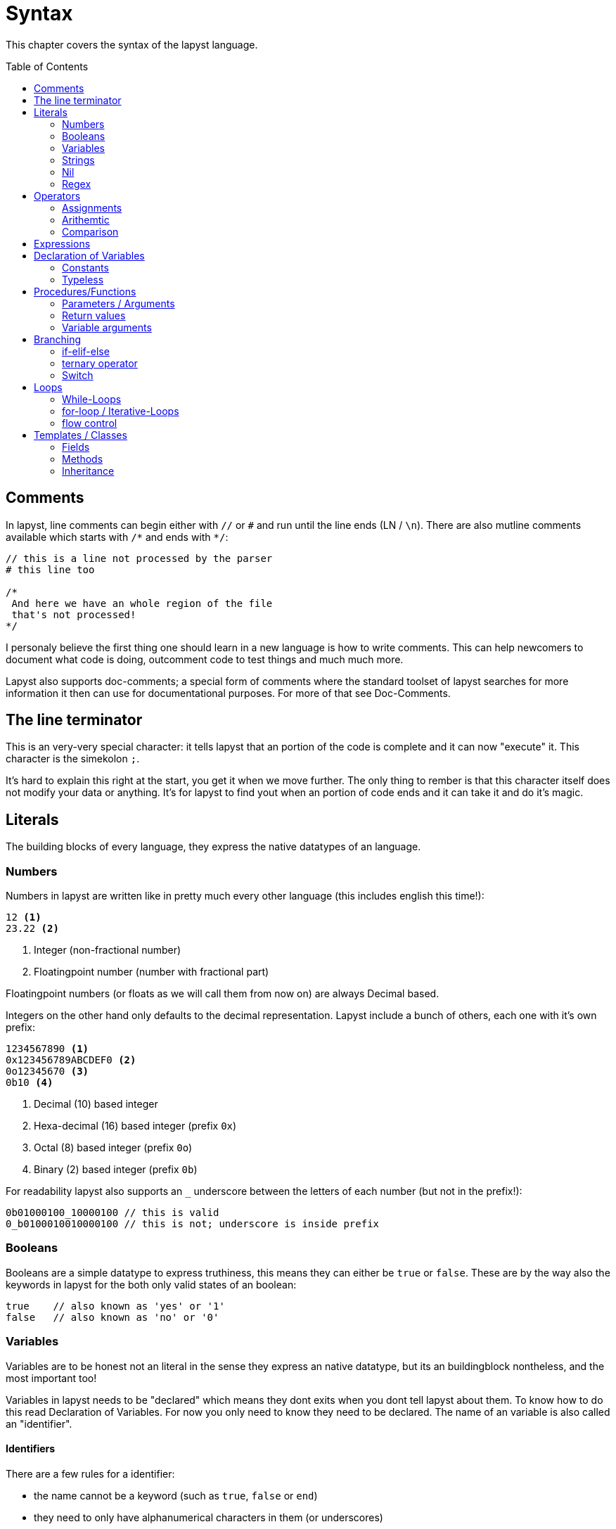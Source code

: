 :icons: font
:source-highlighter: rouge
:toc:
:toc-placement!:

= Syntax

This chapter covers the syntax of the lapyst language.

toc::[]

== Comments

In lapyst, line comments can begin either with `//` or `#` and run until the line ends (LN / `\n`). There are also mutline comments available which starts with `/&#42;` and ends with `&#42;/`:

[source,lapyst]
----
// this is a line not processed by the parser
# this line too

/*
 And here we have an whole region of the file
 that's not processed!
*/
----

I personaly believe the first thing one should learn in a new language is how to write comments. This can help newcomers to document what code is doing, outcomment code to test things and much much more.

Lapyst also supports doc-comments; a special form of comments where the standard toolset of lapyst searches for more information it then can use for documentational purposes. For more of that see Doc-Comments.

== The line terminator

This is an very-very special character: it tells lapyst that an portion of the code is complete and it can now "execute" it. This character is the simekolon `;`.

It's hard to explain this right at the start, you get it when we move further. The only thing to rember is that this character itself does not modify your data or anything. It's for lapyst to find yout when an portion of code ends and it can take it and do it's magic.

== Literals

The building blocks of every language, they express the native datatypes of an language.

=== Numbers

Numbers in lapyst are written like in pretty much every other language (this includes english this time!):

[source,lapyst]
----
12 <1>
23.22 <2>
----
<1> Integer (non-fractional number)
<2> Floatingpoint number (number with fractional part)

Floatingpoint numbers (or floats as we will call them from now on) are always Decimal based.

Integers on the other hand only defaults to the decimal representation. Lapyst include a bunch of others, each one with it's own prefix:

[source,lapyst]
----
1234567890 <1>
0x123456789ABCDEF0 <2>
0o12345670 <3>
0b10 <4>
----
<1> Decimal (10) based integer
<2> Hexa-decimal (16) based integer (prefix `0x`)
<3> Octal (8) based integer (prefix `0o`)
<4> Binary (2) based integer (prefix `0b`)

For readability lapyst also supports an `_` underscore between the letters of each number (but not in the prefix!):

[source,lapyst]
----
0b01000100_10000100 // this is valid
0_b0100010010000100 // this is not; underscore is inside prefix
----

=== Booleans

Booleans are a simple datatype to express truthiness, this means they can either be `true` or `false`. These are by the way also the keywords in lapyst for the both only valid states of an boolean:

[source,lapyst]
----
true    // also known as 'yes' or '1'
false   // also known as 'no' or '0'
----

=== Variables

Variables are to be honest not an literal in the sense they express an native datatype,
but its an buildingblock nontheless, and the most important too!

Variables in lapyst needs to be "declared" which means they dont exits when you dont tell lapyst about them. To know how to do this read Declaration of Variables. For now you only need to know they need to be declared. The name of an variable is also called an "identifier".


==== Identifiers

There are a few rules for a identifier:

- the name cannot be a keyword (such as `true`, `false` or `end`)
- they need to only have alphanumerical characters in them (or underscores)
- they cannot have an whitespace or an linebreak in them
- they cannot start with an number

=== Strings

Lapyst only supports one type of string literal: double-quoted.
Note: in lapyst all strings are multiline strings.

[source,lapyst]
----
"Hello, world!"

"Good morning, ${name}!" <1>
----
<1> This string uses interpolation, this means at the position of `${name}` the stringified value of the variable `name` is inserted.

Strings also allow for escape characters:
[source,lapyst]
----
"\n"    // line break
"\t"    // tabulator
"\r"    // cariage return
"\\"    // the character \ but since it's also used to denote escape
        // character we simply use them double to get the character itself.
----

=== Nil

Lapyst supports nullni-ness or rather nilni-ness, which means that variables can have a state of "nothing", where they hold... nothing. This is typically the case right after you decalred a variable but assignent nothing to it.

You can use the literal `nil` to check if a variable indeed holds nothing, or to reset an variable to this state of nothingness. This will also destroy objects an free them if neccessary.

[source,lapyst]
----
i === nil <1>
i = nil <2>
----
<1> checks if i has nothing in it. See Comparison operators on what `===` is.
<2> resets i to a state where it has nothing in it.

=== Regex

Regexes (or regular expressions) are in lapyst first-class datatypes.
This means they have their own syntax too: they work a little like strings, but they dont support interpolation. They do howerver support to be multiline.

The various flags for an regex can be expressed rigth after the regex itself.

[source,lapyst]
----
/^hello/
/abc/i      // case insensitive flag
----

For more information about regular expressions read the chapter about it here: Regular Expressions.

== Operators

If literals are the building blocks, operators are the cement of an language: they hold together the literals and ultimatly gives them their purpose, since they "operate" on data.

=== Assignments

Since variables that holds nothing are a bit useless, there is the assignment operator: it's live purpose is to simply give variables data they hold:

[source,lapyst]
----
i = 12; <1>
----
<1> `i` holds now the integer `12`

=== Arithemtic

The aritmetic group of operators are performing arithmetic operations.
They are typically supported by all numric types (intergers, floats).

[source,lapyst]
----
a + b       // addition
a - b       // subtraction
a * b       // multiplication
a / b       // division
a % b       // modulo
a ** b      // pow; calculates the power of `b` with the base `a`
----

They can also be combined with the assignment operator to do two things at a time: first they calculate with the content of the variable, then the result is stored in said variable.
Note that there always be must the operator first and then the assignment operator, and also that there are no spaces allowed between them!

[source,lapyst]
----
a += 1 <1>
----
<1> this first calculates `a + 1` and then stores the result in `a`. you also could write `a = a + 1` but it's a bit shorter and easier to read.

=== Comparison

This type of operator compares two things with each other and returns an boolean value as a result. They return `true` when the comparison succeeds, and `false` otherwise. When they return `true` depends on the operator itself.

[source,lapyst]
----
a == b  // this compares a with b and only returns true when
        // when both are the same; note however that this operator can be overwritten! <1>
        // for an true equal you should use the "true equal" operator below.

a === b // true equal. also checks if the type of both are the same. one of the few
        // operators that cannot be overwritten. <1>

a != b  // true when a and b are different. can also be overwritten like '==' <1>

a !== b // same as '===' is for '='; but this is for '!=='.
        // this means this also checks the type of both a and b.
        // this means also that this operator cannot be overwritten <1>

/*
    Comparisons typically supported by numeric types
*/

a > b   // checks if a is greater than b
a < b   // checks if a is lower than b
a >= b  // checks if a is greater or equal than b
a <= b  // checks if a is lower or equal than b

/*
    Comparisons typically supported by string-like types
*/
a =~ b  // compares a against an regex. this operator is the only one that dosnt
        // return a boolean, but rather `nil` on failure (which is falsy) and
        // an regex result object on success (which is truthy)

/*
    Logical comparison, typically supported by boolean types.
    All both of them are "lazy evaluated". Meaning it's only checked (and executed)
    what is neccessary. See the operators itself for more information what this means.
*/
a || b  // 'or'. true when one or the other is true. is also true when both of them are true.
        // lazy evaluation: if a is true, b isn't checked.

a && b  // 'and'. true when both inputs are true.
        // lazy evaluation: if a is false, b isn't checked.

/*
    Bitwise operation <2>. Typically supported by numeric types
*/
a << b  // shifts the value of 'a' by 'b' bits to the left
a >> b  // shifts the value of 'a' by 'b' bits to the right

/*
    Bitwise - logical operations <2>. Typicalls supported by both numeric and boolean types.
*/
a & b   // bitwise and. also works like a non-lazy-evaluated 'and'

a | b   // bitwise or. also works like a non-lazy-evaluated 'or'

a ^ b   // bitwise xor. true when one of the both inputs are true, false otherwise.
        // also means this is by definition not lazy-evaluated.
----
<1> operator overwriting / overloading
<2> how bitwise operation works

== Expressions

Expressions should be easy when you know math. Its simply a term or a chain of literals, variables, operators and functions:

[source,lapyst]
----
(12 + 2)
(21 - b)
(z * getNumber())
----

You migth notice the parenteses: they are used to "group" expressions together, which can be come handy if you need to change the presedence of operators.

The presedence of operators is the order in which they are executed, you might know this from math: Multiplication and division are calculated before addition and subtraction. Even in a expression like this: `1 + 2 * 3` (the correct result is 7 by the way). If we now want to have the addition be calculated first we need to use parenteses: `(1 + 2) * 3`, and now the result is 9!

== Declaration of Variables

As we have written above: variables in lapyst need to be "declared", which means we must tell lapyst about there existence.

But for this we first need to learn about typed and non-typed variables:
- typed variables are typed (like their name implies) and can only hold data of their type For classes there is an extra case but we learn that in the chapter about classes.

- non-typed variables (sometimes also refered as type-less) are variables that don't care about what they are storing. You might heard this under the term "duck-typing".

We know now that there are two types, but what do they actually DO?
Well typed variables bring you the benefit that they also "check" the data you assign them to be of the correct type. This check is both done at compile time as well as runtime. The only "downside" of this is you cannot store arbitary data in them, but this is ok because typed variables gives us security that we indeed have data of an certain type stored.

If we do not want this, or need an looser "storage", one can use type-less variables. But be warned: they can (and will!) intruduce bugs to your code. Not without reason are languages that where initiali designed without types are begining now to intruduce an optional typed mode.

Now enough the words let the syntax speak:

[source,lapyst]
----
var int i;
----

This code above declares an variable named `i` of the type integer (`int`).
Remember `nil`: this variable is now in the "nothing" state!

[source,lapyst]
----
i == nil    // this would be `true`
----

Since we declared `i` now, we can "store" (assign) an integer to it:

[source,lapyst]
----
i = 12;
----

But we cannot store anything else in it:

[source,lapyst]
----
// all of the lines below will fail:
i = "hello";
i = true;
i = false;
i = 12.22;  // 12.22 is an float, so it dosnt fit here because we need an integer.
----

What we've used here as a type is an so calles native type. They are the most basic form of data and have all a literal to represent them:
- integer
- float
- string
- boolean
- regex

For more informations about all native types, their restrictions and more, see builtin types.

Here an full example:

[source,laypst]
----
var int i;
i = 12;

// tipp: you also can merge the both lines together
var int j = 12;
----

[NOTE]
====
You might have noticed the simecolons in the examples.
Let us take a look at the first two lines of the full example:

[source,laypst]
----
var int i;
i = 12;
----

The simecolon in the first line tells lapyst: 'Hey this statement is finished, you can process it now!' which in turn then has the result that the variable declaration gets effective.

The same as the second line: only this time its not an statement from the begin of the file, but rather since the last simecolon.
====

=== Constants

If Variables are one side of the medal, Constants are the other: both of them store data, but variables are variable, meaning we can change what we store in them. Constants on the other hand can only store one single thing, forever.

Because of this behaviour, constantants need an mandatory assignment in the declaration.

[source,lapyst]
----
const int a = 12;       // correct
const int b;            // incorrect, missing initializer
----

Another thing they that they distinguishes them from variables, is that they dont allow any form of assignment:

[source,lapyst]
----
const int a = 12;

a = 13;     // error
a += 2;     // also an error
----

=== Typeless

We now know how we declare typed variables and constants, but what about type-less?
Simple: just dont write the type!

[source,lapyst]
----
var a;
const b = 12;
----

This will create a type-less variable and/or constant.

[NOTE]
====
Type-less constants are possible but they have no benefit over typed constants, since we cannot store anything other than their initial value in them. This means type-less constants are more or less a shortcut for constants so we dosnt need to write the type out.
====

== Procedures/Functions

In lapyst procedures and functions are the same thing.
To define a function we write:

[source,lapyst]
----
def myFunc() <1>
    // ...
end
----

This defines the function `myFunc`. Its "body" is the code until the `end` keyword.
A body of a function is the code it holds. This is also the code that gets executed when we call / execute this function.

Let's write a simple example:

[source,lapyst]
----
def hello()
    printf("Hello, world!");
end
----

This function calls, when executed, the function `printf` which is a function that prints out text to the screen. But when we run the code above, nothing is get printed! This is because we dont call our own function! So lets fix that:

[source,lapyst]
----
def hello()
    printf("Hello, world!");
end

hello();
----

When we now run this code, we should see the text 'Hello, world!' on the screen.

=== Parameters / Arguments

Our first function is a bit boring, it dosnt do much than to group our code.
This can be changes with parameters! They allow a function to take arguments that can change the behaviour of the function. We've already used them: the `printf` function has arguments too: the string `"Hello, world!"`.

NOTE: Like variables can parameters also be typed or type-less.

[source,lapyst]
----
def good_morning(string name)
    printf("Good morning ${name}!"); <1>
end
----
<1> we use string interpolation here to insert the value of the `name` variable into our string

With this function we can now call `good_morning("Mai");` to get the text `Good morning Mai!` onto our screen! Sweet! But the truly great is we are not limited to only the string `"Mai"`. We can use any other string you like, thats the power of parameters.

=== Return values

We now know how to write functions that group code and how we parameterize them so we can control the code it contains. But wouldn't be greate to also get something back from them? This is possible with return values!

Basically every function can return one (or more) values. As with all type related things in lapyst we can also decide to type it or not!

First the typed example:

[source,lapyst]
----
def (int) add(int a, int b)
    return a + b;
end

var int r = add(2, 4);
----

Lets explain the code above: we define here the function `add` which has two parameters as input: `a` and `b`, both of type `int`. We also return an `int` here; thats the `int` in paratheses right after the `def` keyword.

Theres also a new keyword: `return`. It is the keyword what actually lets us set the result, in our case this is the result of the expression `a + b`. Return also ends the execution of the function, meaning any code after it dosnt get executed.

To access the result we use the function like we would use any other expression, in the example above we use the function-call in an assignment for the variable `r`.

But this dosnt stop there; lapyst allows multiple return types:

[source,lapyst]
----
def (int,int,int,int) arithmetic(int a, int b)
    return (a + b), (a - b), (a * b), (a / b);
end

a,b,c,d = arithmetic(2, 4);
----

This function returns not one, not two but FOUR values! To retrieve the distrinct values, we need once again an assigment, but this time the left side are multiple variables, seperated by commas.

When there are less recievers than the function returns, the last reciever will set to an array of the remaining values (if possible). If not, the remaining values are discarded.

=== Variable arguments

Lets take a closer look to how printf can be used:

[source,lapyst]
----
var string name;
printf("Good morning %s", name);
----

The function actually itself allows formatting, meaning there are a special "syntax" you need to encode in your string in order for the function to then replace these with data you provide.

In the example above, the `%s` is the format for the first argument to be a string. Lucky for us `name` is one!

NOTE: This example has the same result as string interpolation but with one major difference, we now can store the format somewhere different where we have no access to the variable; we also can make the whole thing dynamic by allowing the format string to switch. This would allow mulitlingual output and much more!

But how does this function work? Lets start by looking at its declaration:

[source,lapyst]
----
dec printf(string format, ...);
----

The first parameter is an string, that makes sense, its the format we use. But after that are three dots `...` whats that? - Thats what we call variable arguments, or varargs for short.

They allow us to tell lapyst that the function allows any number of arguments after arguments before it. Important is that an vararg can only stand last in the list of parameters, and it can only exists one of them.

To access them we need to use a kind of workaround: lapyst only supports full access to the whole list of arguments given, not just the varargs. Thats what the `argument` keyword is for:

[source,lapyst]
----
def sum(int n, ...)
    printf(arguments)   // would print "[3, 5, 6, 7]"
end

sum(3, 5, 6, 7)
----

The `argument` keywords acts like an array; thus all operations of an array are supported.

== Branching

=== if-elif-else

The standard way of branching: "check if something is true and do one thing, if it's false do another". Lets look at an example to understand it better:

[source,lapyst]
----
var bool a;

# ...
# ... some code that changes a
# ...

if (a) then
    printf("hello ");
end
printf("world");
----

The code above creates an `if` statement that checks if `a` is true, and executes the block of code between `then` and `end` if it is. Otherwise it just resumes the code after the `end`.

NOTE: we have an `end` keyword here to, but dosnt we use it to tell lapyst where the end of an function is? Well yes, but actually no. You see, `end` truly only tells the end of an block of code. The beginning can be intruduced by multiple different statements. Its also important to know that these "code-blocks" can be nested.

There are multiple versions of if, lets look at them all in one big example:

[source,lapyst]
----
if (a) then
    // this code gets executed when 'a' is true
elsif (b) then
    // this code only gets executed when 'a' is not true, and 'b' is
elsif (c) then
    // as we see we can repeat elsif many times as we like...
    // just make sure they dont accidently check whats already been checked
else
    // this code is only executed when no other branch above was executed
end

if (a) printf("hello"); <1>

if (a) <2>
    printf("hello");

printf("world") if (b); <3>
----
<1> this is an prefix-if; it's works like an if but it cannot have elsif or else branches. It also can only have one line of code in its "block": all code until the next simecolon.
<2> this is also an prefix-if but the code for the "block" is in the next line.
<3> this is an so called postfix-if: the code before it gets executed only when the check of the if succeeds. This type of if also dosnt allow any elsif or else branches.

==== unless

The `unless` keyword works like an if, but reversed. It dosnt check for an true value but rather after an false value.

It supports nearly all forms that an if also supports; only an 'elsif' equivavelt hasnt been found yet.

// TODO: find elsif equivavelt for unless

=== ternary operator

The ternary opeator is less an operator than an statement: it is an very short form of an if-else statement. It also allows to return an value for an use in an expression or assignment, without needing to use `return`:

[source,lapyst]
----
msg = doomed ? "so long and thanks for all the fish" : "nice day";
----

The code above will put the string `"so long and thanks for all the fish"` into the variable `msg` if the other variable `doomed` is true; ans `"nice day"` otherwise.

=== Switch

Sometimes you need to write really, and I mean REALLY many elsif cases. That's a tedious process and I personally don't recommend it. But we have a cure for that: the switch statement.

[source,lapyst]
----
var string fruit;
# ...

switch fruit do <1>
case "apple": <2>
    shoot_with_arrow(User.TELL_WILLHELM);
    break; <3>
case "pear":
    fruit_compareWith(Fruit.Apple);
    break;
case "banana":
    myself_ask("why is the banana crooked?");
    break;
default: <4>
    kernel_panic("we just got a meltdown. or something similar.");
end
----
<1> This is the header, it declares that we want to inspect the value of `fruit`

<2> This is an case, it declares what value should trigger the execution of the code after the colon (`:`). Code is then executed onward. It will not stop when it's encounter an next `case`, but rather will "fall-through" and execute it's code as well and so on. For a "stop" of execution you'll need to use `break`.

<3> The `break` statement, it stops the execution and resumes the code after the `end` of the switch statement.

<4> With `default:` we can make an "default" branch which code gets executed if no other case above has matched. Think of it like the 'else' in an 'if'.

== Loops

=== While-Loops

While loops are the simpliest kind of loops: they continue the code in them until their condition is not true anymore.

For example:

[source,lapyst]
----
var int i = 0
while (i < 10) do
    // ...
    i += 1;
end
----

This while loop executes the code between the `do` and the `end` keyword until the condition (`i < 10`) is no longer true.

IMPORTANT: An while loop can also have the condtion `true`, which makes an loop that never ends! You need to use other features then to break out, for example `return`.

The loop above is an so called head-controlled loop, because the "controller" (the condition) as at the top of the loop, this means to that we always check at the beginning of an iteration if the condition is still true, when not we resume execution after the `end` keyword. This also means when we would set `i` to an initital value of `10`, the loop would never run a single time.

If you want a loop run at least a single time, you need an tail-controlled loop:

[source,lapyst]
----
var int i = 0
do
    // ...
    i += 1;
while (i < 10) end
----

This loops first runs the loop's body (from `do` to the `while`) and then checks if the condition is true, when it is its once again executes the loop's body, if not it simple resumes normal execution after the `end`.

=== for-loop / Iterative-Loops

Iterative loops characterized by the fact that they iterate over some sort of range. This can either be an numeric range, or an simple range of elements via an so called "enumerator" . Lapyst has syntax for both of them.

==== Numeric For-Loop

Let's start with the little more common one: the numeric range.

[source,lapyst]
----
for int i in 1 to 10 step 2 do
    // ...
end
----

This loop declares that the variable `i` should hold the current iteration number, which is of type `int`. The iteration itself should begin with 1 and stop at 10 (including 10) with an step-size of 2.

NOTE: In numeric based loops the iteration variable must be an numeric type.

We also can drop the `step 2` part; the loop then defaults to a stepsize of `1`:

[source,lapyst]
----
for int i in 1 to 10 do
    // ...
end
----

We also can drop the type of the iteration variable; lapyst then picks one suited for the numeric range:

[source,lapyst]
----
for i in 1 to 10 do
    // ...
end
----

==== Enumerating For-Loop

The enumerating for-loop is a litte more mightier than the numeric one: it supports multiple iteration variables, but lets start simple:

[source,lapyst]
----
for j in arr do
    // ...
end
----

This code declares an iteration variable `j` which type depends on the values that `arr` contains. If, for example, `arr` is an typed array with the type `array[int]` then `j` would be automatically a `int`. If `arr` is on the other hand an type-less array, then `j` would also be type-less thus enforcing to write the loop like this.

But we also can type `j` (if the enumerator `arr` can ensure that it's values only are one type):

[source,lapyst]
----
for int j in arr do
    // ...
end
----

Now this is how you enumerate over an array, but wat about maps? You use them simmilary, but here it works like the `return` keyword:

[source,lapyst]
----
for key,val in map do
    // ...
end
----

The enumerator of an map "returns" two things: the first one it the key, the second is the value for this key. So we can write `key,val in map` like we would wor an function that returns two things.

But it dosnt stop there: this type of loop also supports arbitary numbers of iteration variables like the an function can return. They also share the same feature when not enough varaibles to assign to are available: the last one gets assigned an array in which all the remaining returns are. So we could also write this:

[source,lapyst]
----
for entry in map do
    // ...
end
----

Since the enumerator of an map "returns" the key and the value, and we only give it one variable to assign to, it automatically makes an array where the first element is the key and the last element is the value, and assign it to the variable `entry`.

NOTE: to learn more about how to actually implement an enumerator see the documentation of the standard libary under Enumerator.

=== flow control

Since we learned before that there are loops that potentially never end such as this one:

[source,lapyst]
----
while true do
    // ...
end
----

We need some other forms of controlling the flow of the loop. The keywords you now learn can also been applied to nearly all type of loops.

==== break & next

With the `break;` keyword, you can "break-out" a loop and exit it entirely; the execution resumes then normaly after the end of the loop, like we would when we hit the condition:

[source,lapyst]
----
while true do
    var int i = get_int_from_somewhere();
    break if (i > 10); <1>
end
----
<1> This line is an postfix if, that executes `break` and thus ending the endless-loop when `i` is greater than 10.

But break only exits the loop entirely, what if we simply want to skip the rest of an iteration? Thats were `next` is for:

[source,lapyst]
----
for i in arr do
    next if (i > 10); <1>
    printf("%d\n", i);
end
----
<1> This code executes the `next` keyword if `i` is greater than 10.

The code above would only print out numbers in an array that are lower or equal to 10.

==== redo

The `redo` keyword is only used in iterational-loops (`for`-loops); it simply tells the loop not to use the next value on the next iteration but rather to redo the current iteration with the current value:

[source,lapyst]
----
for i in 1 to 10 do
    printf("Iteration %d\n", i);
    redo if (i == 3);
end
----

The code above would count to 3 and then infinitly redos the loop with the value `3`.
This in itself would not be very usefull but consider this example:

[source,lapyst]
----
for job in jobs do
    var status = job.execute();
    redo if (status != "success");
end
----

This code is a bit more usefull: it iterates over all jobs, executes them with `job.execute()` which returns the status of the job. We save this in the variable `status` and then call the `redo` if the status isn't `"success"`. Thus redoing the iteration with the same job, which then executes the job again. We effectivly programmed now a loop that retrys a job until it succeeds.

== Templates / Classes

Lapyst is a so called Object-Oriented programming language. But what is an object? Short: everything is an object, but when we speak of object we typically mean user-defined objects. They are "containers" for data and simplify the handling of data like functions do for code.

Lapyst follows here the "role" or "behavior" pattern, meaning a class dosnt dictate to 100% how a object in lapyst should be build, but rather it defines one part of the object.

Lets look at a simple template:

[source,lapyst]
----
template Animal
    // ...
end
----

The `template` keyword starts a new template, it then follows the name of the template which is an identifier and follows the same rule as all identifiers.

To instantiate a new instance of this template, we use the `new` keyword:

[source,lapyst]
----
var Animal a = new Animal();
----

Also notice how the type of the variable is now the name of our template: this means we now typed our variable as an `Animal`, meaning we also get the same type-checks as for builtin types but now also for our custom defined one!

=== Fields

We now know how to write a template and how we create an instance of it, but we currently dont store anthing in it. Theres where fields come into play: they are like variables but they reside inside a instance of an template, while declared on the template itself:

[source,lapyst]
----
template Animal
    var int weight; <1>
end
----
<1> This defines a field with the name `weight` of type `int`.

With this field itself we cannot do much, since fields in lapyst can have an visibility, which defaults to private. This is also the case with the field we just created. So lets make it public:

[source,lapyst]
----
template Animal
    var int !weight; <1>
end
----
<1> The `!` before the name declares the field as public.

Now it's public so we can assign data to it and also read from it:

[source,lapyst]
----
var Animal a = new Animal();
a.weight = 12;
printf("weight: %d", a.weight); <1>
----
<1> This should print `weight: 12`.

Theres actually a 3rd type of visibility: protected. But for that we first need to understand inheritance.

=== Methods

Methods a like functions but they are bound to an template / object and operate on them.
We declare them inside the template like we would normal functions:

[source,lapyst]
----
template Animal
    
    def make_noise()
        // ...
    end

end
----

When then can simply call them like so:

[source,lapyst]
----
var Animal a = new Animal();
a.make_noise(); <1>
----
<1> This calls the `make_noise` method from the `Animal` template the instance stored in `a`.

Methods also supports the same parameter and return functionalities we know from functions.

=== Inheritance

Templates are all cool but what if we have two templates, say `Cat` and `Dog` which have many things in common? It would be a bit tedious to write them both from scratch isn't it? Lucky for us that we have inheritance! It allows us to declare a "parent" template for each template which then inherit all fields and methods of the parent:

[source,lapyst]
----
template Animal

    var int weight;

    def make_noise()
        // ...
    end

end

template Dog use [Animal]
    // ...
end

template Cat use [Animal]
    // ...
end

var Cat = new Cat();
cat.weight = 11;
cat.make_noise();
----

Use see, with `use` we can declare the parent(s) of an template. Why plural you may ask? Because lapyst supports multi-inheritance:

[source,lapyst]
----
template Mammal
    // ...
end

template Fish
    // ...
end

template Dolphin use [Mammal, Fish]
    // ...
end
----

This makes it possible for the `Dolphin` template to inherit fields and methods from both `Mammal` and `Fish`.

==== Protected fields

As we quickly note when we talked about fields, there is a third level of visibility next to private and public: protected. But first lets look on how the other two behave with inheritance:

[source,lapyst]
----
template Animal
    var int weight;
    var int !height;
end

template Cat use [Animal]

    def show_fields()
        // this works, since 'height' is public
        printf("heigth: %d", self.height);

        // this dosn't work, since 'weight' is is
        // only visible to 'Animal' itself
        printf("weight: %d", self.weight);
    end

end
----

As we see, we have a bit of a problem here: private fields are only visible inside the template they are declared on, but public fields are not only accessible by templates that inherit from its parent but also for the complete outside world.

Then it's time for protected fields:

[source,lapyst]
----
template Animal
    var int *weight;
end

template Cat use [Animal]

    def show_fields()
        printf("weight: %d", self.weight);
    end

end
----
<1> The `&#42;` before the name declares the field as protected.

Protected means that only the class it's declared on and its "children" can access it.

In each other language that would be it, but lapyst takes the whole thing a step further: you can declare how many levels of inheritance a protected field is visible. This is done by the amount of asterix's (`&#42;`) before the fieldname:

[source,lapyst]
----
template Animal
    var int *weight;
    var int **height; <1>
end

template Cat use [Animal]
    // ...
end

template Tiger use [Cat]
    def show_fields()
        // dosnt work since the `weight` field is only visible for one level
        printf("weight: %d", self.weight);

        // work since the `height` field is visible to up to two levels
        printf("height: %d", self.height);
    end
end
----
<1> Notice how theres no whitespace between the `&#42;` itself and also between the `&#42;` and the name.

As shown above, the level is counted from the template that define the protection onwards.
